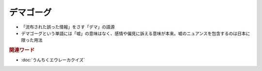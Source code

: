 デマゴーグ
====================
.. glossary::
  デマゴーグ : て

* 「流布された誤った情報」をさす「デマ」の語源
* デマゴーグという単語には「嘘」の意味はなく、感情や偏見に訴える意味が本来。嘘のニュアンスを包含するのは日本に限った用法

.. rubric:: 関連ワード
* :doc:`うんちくエウレーカクイズ` 
